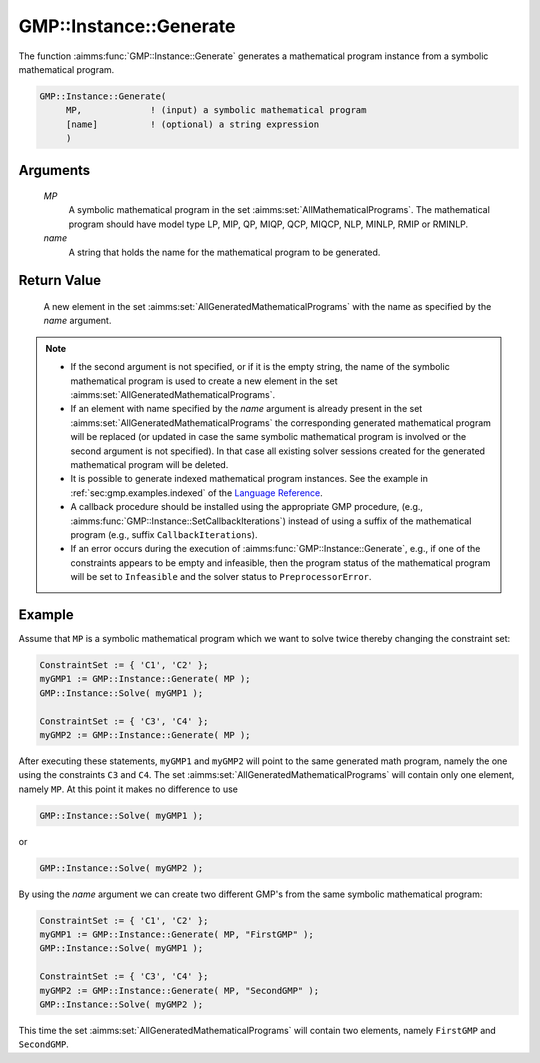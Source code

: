 .. aimms:function:: GMP::Instance::Generate(MP, name)

.. _GMP::Instance::Generate:

GMP::Instance::Generate
=======================

The function :aimms:func:`GMP::Instance::Generate` generates a mathematical
program instance from a symbolic mathematical program.

.. code-block:: aimms

    GMP::Instance::Generate(
         MP,             ! (input) a symbolic mathematical program
         [name]          ! (optional) a string expression
         )

Arguments
---------

    *MP*
        A symbolic mathematical program in the set :aimms:set:`AllMathematicalPrograms`. The mathematical
        program should have model type LP, MIP, QP, MIQP, QCP, MIQCP, NLP,
        MINLP, RMIP or RMINLP.

    *name*
        A string that holds the name for the mathematical program to be
        generated.

Return Value
------------

    A new element in the set :aimms:set:`AllGeneratedMathematicalPrograms` with the name as specified by the
    *name* argument.

.. note::

    -  If the second argument is not specified, or if it is the empty
       string, the name of the symbolic mathematical program is used to
       create a new element in the set :aimms:set:`AllGeneratedMathematicalPrograms`.

    -  If an element with name specified by the *name* argument is already
       present in the set :aimms:set:`AllGeneratedMathematicalPrograms` the corresponding generated mathematical
       program will be replaced (or updated in case the same symbolic
       mathematical program is involved or the second argument is not specified). In that
       case all existing solver sessions created for the generated mathematical program will be deleted.

    -  It is possible to generate indexed mathematical program instances.
       See the example in :ref:`sec:gmp.examples.indexed` of the `Language Reference <https://documentation.aimms.com/language-reference/index.html>`__.

    -  A callback procedure should be installed using the appropriate GMP
       procedure, (e.g., :aimms:func:`GMP::Instance::SetCallbackIterations`) instead
       of using a suffix of the mathematical program (e.g., suffix
       ``CallbackIterations``).

    -  If an error occurs during the execution of
       :aimms:func:`GMP::Instance::Generate`, e.g., if one of the constraints appears
       to be empty and infeasible, then the program status of the
       mathematical program will be set to ``Infeasible`` and the solver
       status to ``PreprocessorError``.


Example
-------

Assume that ``MP`` is a symbolic mathematical program which we want to solve twice thereby changing the constraint set: 

.. code-block:: aimms

    ConstraintSet := { 'C1', 'C2' };
    myGMP1 := GMP::Instance::Generate( MP );
    GMP::Instance::Solve( myGMP1 );
    
    ConstraintSet := { 'C3', 'C4' };
    myGMP2 := GMP::Instance::Generate( MP );

After executing these statements, ``myGMP1`` and ``myGMP2`` will point to the same generated math program,
namely the one using the constraints ``C3`` and ``C4``. The set
:aimms:set:`AllGeneratedMathematicalPrograms` will contain only one element, namely ``MP``. At this point it
makes no difference to use

.. code-block:: aimms

    GMP::Instance::Solve( myGMP1 );

or

.. code-block:: aimms

    GMP::Instance::Solve( myGMP2 );

By using the *name* argument we can create two different GMP's from the same symbolic mathematical program:

.. code-block:: aimms

    ConstraintSet := { 'C1', 'C2' };
    myGMP1 := GMP::Instance::Generate( MP, "FirstGMP" );
    GMP::Instance::Solve( myGMP1 );
    
    ConstraintSet := { 'C3', 'C4' };
    myGMP2 := GMP::Instance::Generate( MP, "SecondGMP" );
    GMP::Instance::Solve( myGMP2 );

This time the set :aimms:set:`AllGeneratedMathematicalPrograms` will contain two elements, namely
``FirstGMP`` and ``SecondGMP``.
               
.. seealso::

    - The routines :aimms:func:`GMP::Instance::Delete` and :aimms:func:`GMP::Instance::SetCallbackIterations`.
